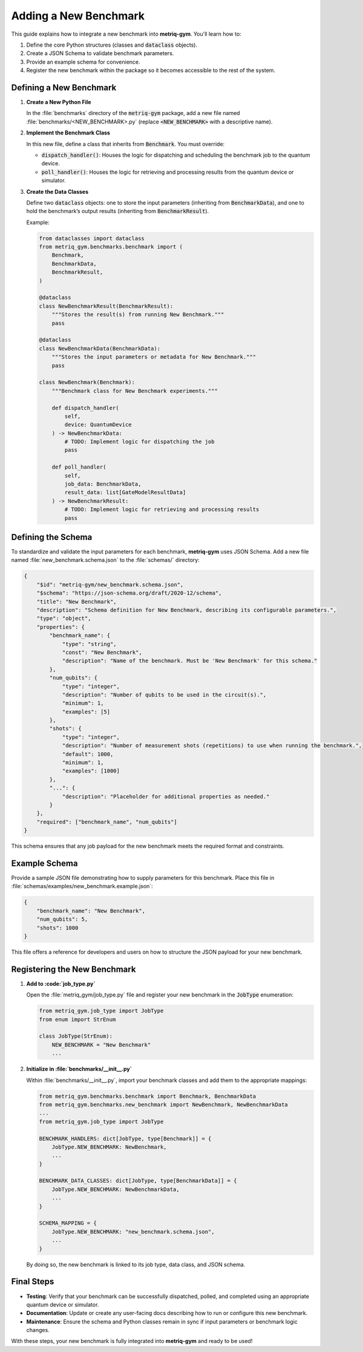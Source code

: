 Adding a New Benchmark
######################

This guide explains how to integrate a new benchmark into **metriq-gym**. You'll learn how to:

1. Define the core Python structures (classes and :code:`dataclass` objects).
2. Create a JSON Schema to validate benchmark parameters.
3. Provide an example schema for convenience.
4. Register the new benchmark within the package so it becomes accessible to the rest of the system.

Defining a New Benchmark
************************

1. **Create a New Python File**

   In the :file:`benchmarks` directory of the :code:`metriq-gym` package, add a new file named
   :file:`benchmarks/<NEW_BENCHMARK>.py` (replace :code:`<NEW_BENCHMARK>` with a descriptive name).

2. **Implement the Benchmark Class**

   In this new file, define a class that inherits from :code:`Benchmark`. You must override:

   - :code:`dispatch_handler()`: Houses the logic for dispatching and scheduling the benchmark job to the quantum device.
   - :code:`poll_handler()`: Houses the logic for retrieving and processing results from the quantum device or simulator.

3. **Create the Data Classes**

   Define two :code:`dataclass` objects: one to store the input parameters (inheriting from :code:`BenchmarkData`), and one
   to hold the benchmark’s output results (inheriting from :code:`BenchmarkResult`).

   Example:

   .. code-block:: python

       from dataclasses import dataclass
       from metriq_gym.benchmarks.benchmark import (
           Benchmark,
           BenchmarkData,
           BenchmarkResult,
       )

       @dataclass
       class NewBenchmarkResult(BenchmarkResult):
           """Stores the result(s) from running New Benchmark."""
           pass

       @dataclass
       class NewBenchmarkData(BenchmarkData):
           """Stores the input parameters or metadata for New Benchmark."""
           pass

       class NewBenchmark(Benchmark):
           """Benchmark class for New Benchmark experiments."""

           def dispatch_handler(
               self,
               device: QuantumDevice
           ) -> NewBenchmarkData:
               # TODO: Implement logic for dispatching the job
               pass

           def poll_handler(
               self,
               job_data: BenchmarkData,
               result_data: list[GateModelResultData]
           ) -> NewBenchmarkResult:
               # TODO: Implement logic for retrieving and processing results
               pass

Defining the Schema
*******************

To standardize and validate the input parameters for each benchmark, **metriq-gym** uses JSON Schema. Add a new
file named :file:`new_benchmark.schema.json` to the :file:`schemas/` directory:

.. code-block:: json

    {
        "$id": "metriq-gym/new_benchmark.schema.json",
        "$schema": "https://json-schema.org/draft/2020-12/schema",
        "title": "New Benchmark",
        "description": "Schema definition for New Benchmark, describing its configurable parameters.",
        "type": "object",
        "properties": {
            "benchmark_name": {
                "type": "string",
                "const": "New Benchmark",
                "description": "Name of the benchmark. Must be 'New Benchmark' for this schema."
            },
            "num_qubits": {
                "type": "integer",
                "description": "Number of qubits to be used in the circuit(s).",
                "minimum": 1,
                "examples": [5]
            },
            "shots": {
                "type": "integer",
                "description": "Number of measurement shots (repetitions) to use when running the benchmark.",
                "default": 1000,
                "minimum": 1,
                "examples": [1000]
            },
            "...": {
                "description": "Placeholder for additional properties as needed."
            }
        },
        "required": ["benchmark_name", "num_qubits"]
    }

This schema ensures that any job payload for the new benchmark meets the required format and constraints.

Example Schema
**************

Provide a sample JSON file demonstrating how to supply parameters for this benchmark. Place this file in
:file:`schemas/examples/new_benchmark.example.json`:

.. code-block:: json

    {
        "benchmark_name": "New Benchmark",
        "num_qubits": 5,
        "shots": 1000
    }

This file offers a reference for developers and users on how to structure the JSON payload for your new benchmark.

Registering the New Benchmark
*****************************

1. **Add to :code:`job_type.py`**

   Open the :file:`metriq_gym/job_type.py` file and register your new benchmark in the :code:`JobType` enumeration:

   .. code-block:: python

       from metriq_gym.job_type import JobType
       from enum import StrEnum

       class JobType(StrEnum):
           NEW_BENCHMARK = "New Benchmark"
           ...

2. **Initialize in :file:`benchmarks/__init__.py`**

   Within :file:`benchmarks/__init__.py`, import your benchmark classes and add them to the appropriate mappings:

   .. code-block:: python

       from metriq_gym.benchmarks.benchmark import Benchmark, BenchmarkData
       from metriq_gym.benchmarks.new_benchmark import NewBenchmark, NewBenchmarkData
       ...
       from metriq_gym.job_type import JobType

       BENCHMARK_HANDLERS: dict[JobType, type[Benchmark]] = {
           JobType.NEW_BENCHMARK: NewBenchmark,
           ...
       }

       BENCHMARK_DATA_CLASSES: dict[JobType, type[BenchmarkData]] = {
           JobType.NEW_BENCHMARK: NewBenchmarkData,
           ...
       }

       SCHEMA_MAPPING = {
           JobType.NEW_BENCHMARK: "new_benchmark.schema.json",
           ...
       }

   By doing so, the new benchmark is linked to its job type, data class, and JSON schema.

Final Steps
***********

- **Testing**: Verify that your benchmark can be successfully dispatched, polled, and completed using an appropriate
  quantum device or simulator.
- **Documentation**: Update or create any user-facing docs describing how to run or configure this new benchmark.
- **Maintenance**: Ensure the schema and Python classes remain in sync if input parameters or benchmark logic changes.

With these steps, your new benchmark is fully integrated into **metriq-gym** and ready to be used!
